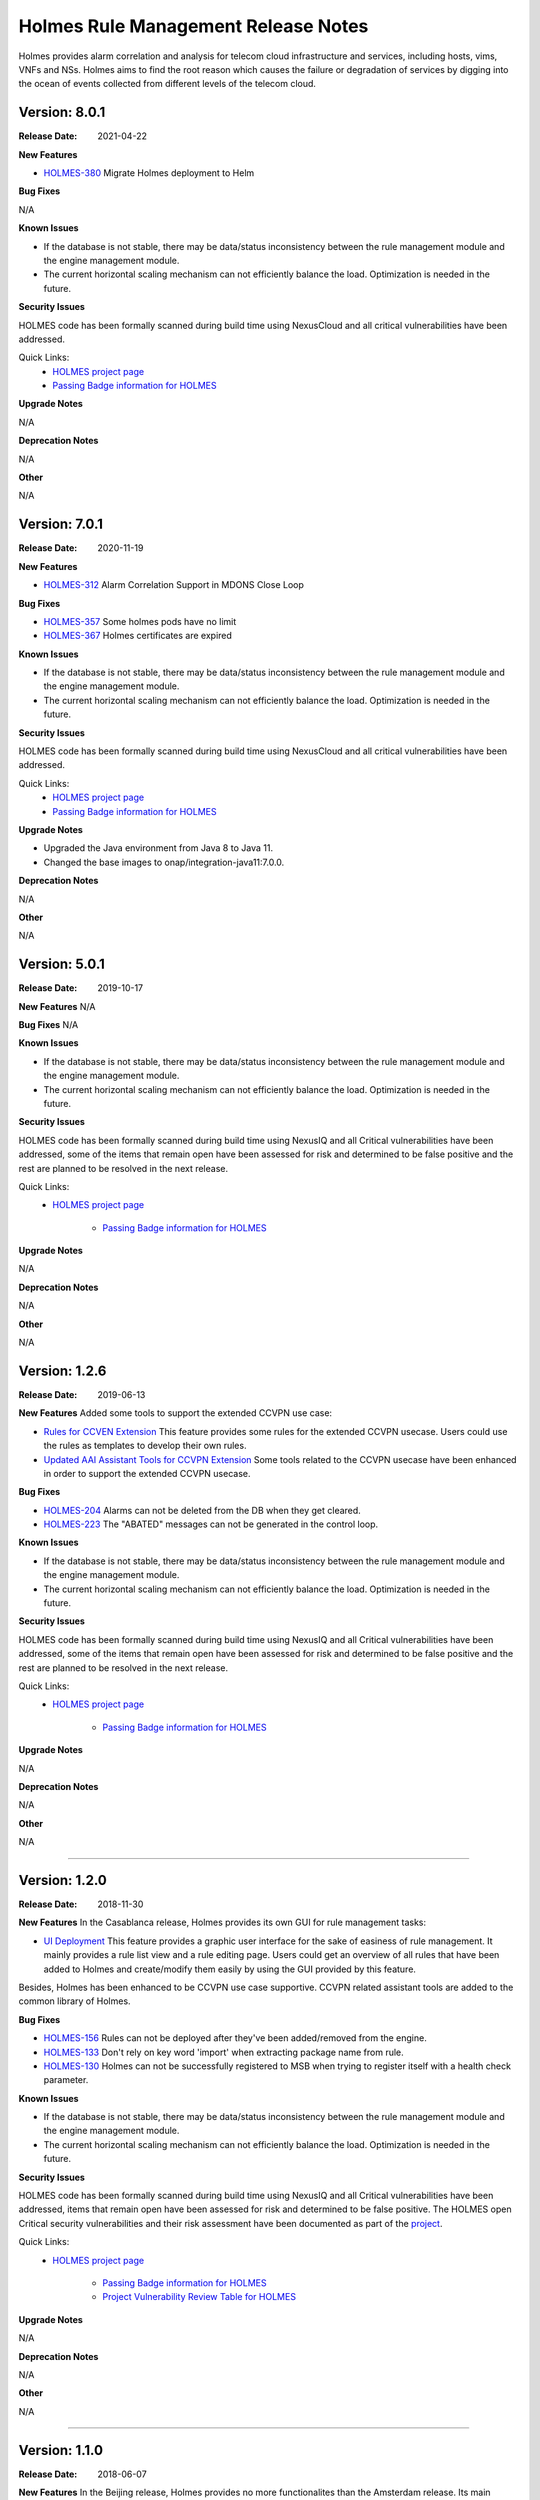 .. This work is licensed under a Creative Commons Attribution 4.0 International License.
.. http://creativecommons.org/licenses/by/4.0
.. _release_notes:


Holmes Rule Management Release Notes
====================================

Holmes provides alarm correlation and analysis for telecom cloud infrastructure
and services, including hosts, vims, VNFs and NSs. Holmes aims to find the root
reason which causes the failure or degradation of services by digging into the
ocean of events collected from different levels of the telecom cloud.

Version: 8.0.1
--------------

:Release Date: 2021-04-22


**New Features**

- `HOLMES-380 <https://jira.onap.org/browse/HOLMES-380>`_ Migrate Holmes deployment to Helm

**Bug Fixes**

N/A

**Known Issues**

- If the database is not stable, there may be data/status inconsistency between the rule management module and the engine management module.
- The current horizontal scaling mechanism can not efficiently balance the load. Optimization is needed in the future.

**Security Issues**

HOLMES code has been formally scanned during build time using NexusCloud and all critical vulnerabilities have been addressed.

Quick Links:
    - `HOLMES project page <https://wiki.onap.org/display/DW/Holmes+Project>`_

    - `Passing Badge information for HOLMES <https://bestpractices.coreinfrastructure.org/en/projects/1602>`_


**Upgrade Notes**

N/A


**Deprecation Notes**

N/A


**Other**

N/A


Version: 7.0.1
--------------

:Release Date: 2020-11-19


**New Features**

- `HOLMES-312 <https://jira.onap.org/browse/HOLMES-312>`_ Alarm Correlation Support in MDONS Close Loop

**Bug Fixes**

- `HOLMES-357 <https://jira.onap.org/browse/HOLMES-357>`_ Some holmes pods have no limit
- `HOLMES-367 <https://jira.onap.org/browse/HOLMES-367>`_ Holmes certificates are expired

**Known Issues**

- If the database is not stable, there may be data/status inconsistency between the rule management module and the engine management module.
- The current horizontal scaling mechanism can not efficiently balance the load. Optimization is needed in the future.

**Security Issues**

HOLMES code has been formally scanned during build time using NexusCloud and all critical vulnerabilities have been addressed.

Quick Links:
    - `HOLMES project page <https://wiki.onap.org/display/DW/Holmes+Project>`_

    - `Passing Badge information for HOLMES <https://bestpractices.coreinfrastructure.org/en/projects/1602>`_


**Upgrade Notes**

- Upgraded the Java environment from Java 8 to Java 11.
- Changed the base images to onap/integration-java11:7.0.0.


**Deprecation Notes**

N/A


**Other**

N/A


Version: 5.0.1
--------------

:Release Date: 2019-10-17


**New Features**
N/A

**Bug Fixes**
N/A

**Known Issues**

- If the database is not stable, there may be data/status inconsistency between the rule management module and the engine management module.
- The current horizontal scaling mechanism can not efficiently balance the load. Optimization is needed in the future.

**Security Issues**

HOLMES code has been formally scanned during build time using NexusIQ and all Critical vulnerabilities have been addressed, some of the items that remain open have been assessed for risk and determined to be false positive and the rest are planned to be resolved in the next release.

Quick Links:
    - `HOLMES project page <https://wiki.onap.org/display/DW/Holmes+Project>`_

 	- `Passing Badge information for HOLMES <https://bestpractices.coreinfrastructure.org/en/projects/1602>`_


**Upgrade Notes**

N/A


**Deprecation Notes**

N/A


**Other**

N/A

Version: 1.2.6
--------------

:Release Date: 2019-06-13


**New Features**
Added some tools to support the extended CCVPN use case:

- `Rules for CCVEN Extension <https://jira.onap.org/browse/HOLMES-193>`_ This feature provides some rules for the extended CCVPN usecase. Users could use the rules as templates to develop their own rules.
- `Updated AAI Assistant Tools for CCVPN Extension <https://jira.onap.org/browse/HOLMES-194>`_ Some tools related to the CCVPN usecase have been enhanced in order to support the extended CCVPN usecase.

**Bug Fixes**

- `HOLMES-204 <https://jira.onap.org/browse/HOLMES-204>`_ Alarms can not be deleted from the DB when they get cleared.
- `HOLMES-223 <https://jira.onap.org/browse/HOLMES-223>`_ The "ABATED" messages can not be generated in the control loop.

**Known Issues**

- If the database is not stable, there may be data/status inconsistency between the rule management module and the engine management module.
- The current horizontal scaling mechanism can not efficiently balance the load. Optimization is needed in the future.

**Security Issues**

HOLMES code has been formally scanned during build time using NexusIQ and all Critical vulnerabilities have been addressed, some of the items that remain open have been assessed for risk and determined to be false positive and the rest are planned to be resolved in the next release.

Quick Links:
    - `HOLMES project page <https://wiki.onap.org/display/DW/Holmes+Project>`_

 	- `Passing Badge information for HOLMES <https://bestpractices.coreinfrastructure.org/en/projects/1602>`_


**Upgrade Notes**

N/A


**Deprecation Notes**

N/A


**Other**

N/A

===========

Version: 1.2.0
--------------

:Release Date: 2018-11-30


**New Features**
In the Casablanca release, Holmes provides its own GUI for rule management tasks:

- `UI Deployment <https://jira.onap.org/browse/HOLMES-96>`_ This feature provides a graphic user interface for the sake of easiness of rule management. It mainly provides a rule list view and a rule editing page. Users could get an overview of all rules that have been added to Holmes and create/modify them easily by using the GUI provided by this feature.

Besides, Holmes has been enhanced to be CCVPN use case supportive. CCVPN related assistant tools are added to the common library of Holmes.

**Bug Fixes**

- `HOLMES-156 <https://jira.onap.org/browse/HOLMES-156>`_ Rules can not be deployed after they've been added/removed from the engine.
- `HOLMES-133 <https://jira.onap.org/browse/HOLMES-133>`_ Don't rely on key word 'import' when extracting package name from rule.
- `HOLMES-130 <https://jira.onap.org/browse/HOLMES-130>`_ Holmes can not be successfully registered to MSB when trying to register itself with a health check parameter.

**Known Issues**

- If the database is not stable, there may be data/status inconsistency between the rule management module and the engine management module.
- The current horizontal scaling mechanism can not efficiently balance the load. Optimization is needed in the future.

**Security Issues**

HOLMES code has been formally scanned during build time using NexusIQ and all Critical vulnerabilities have been addressed, items that remain open have been assessed for risk and determined to be false positive. The HOLMES open Critical security vulnerabilities and their risk assessment have been documented as part of the `project <https://wiki.onap.org/pages/viewpage.action?pageId=45298796>`_.

Quick Links:
    - `HOLMES project page <https://wiki.onap.org/display/DW/Holmes+Project>`_

 	- `Passing Badge information for HOLMES <https://bestpractices.coreinfrastructure.org/en/projects/1602>`_

 	- `Project Vulnerability Review Table for HOLMES <https://wiki.onap.org/pages/viewpage.action?pageId=45298796>`_


**Upgrade Notes**

N/A


**Deprecation Notes**

N/A


**Other**

N/A

===========


Version: 1.1.0
--------------

:Release Date: 2018-06-07


**New Features**
In the Beijing release, Holmes provides no more functionalites than the Amsterdam release. Its main features remains like follows:

- `Rule Management <https://jira.onap.org/browse/HOLMES-4>`_ The feature provides interfaces for the users to create, query, update and delete rules. In this release, they are used along with the DCAE interfaces to accomplish the deployment (creation/update) of the control loop related rules.

- `Engine Management <https://jira.onap.org/browse/HOLMES-5>`_ The feature is not exposed to the end user directly. It's mainly used internally by Holmes as a container for the execution of rules. It provides interface for rule verification and deployment/un-deployment.

Besides, Holmes has been enhanced to meet the platform maturity requirements. The enhancement mainly covers:

- Scaling: Holmes supports horizontal scale-in/scale-out operations in case it is overloaded by too large amounts of data.

- Security: Holmes has updated all its APIs to support the HTTPS protocol.

**Bug Fixes**

N/A

**Known Issues**

- If the database is not stable, there may be data/status inconsistency between the rule management module and the engine management module.
- The current horizontal scaling mechanism can not efficiently balance the load. Optimization is needed in the future.

**Security Issues**

HOLMES code has been formally scanned during build time using NexusIQ and all Critical vulnerabilities have been addressed, items that remain open have been assessed for risk and determined to be false positive. The HOLMES open Critical security vulnerabilities and their risk assessment have been documented as part of the `project <https://wiki.onap.org/pages/viewpage.action?pageId=28378012>`_.

Quick Links:
    - `HOLMES project page <https://wiki.onap.org/display/DW/Holmes+Project>`_

 	- `Passing Badge information for HOLMES <https://bestpractices.coreinfrastructure.org/en/projects/1602>`_

 	- `Project Vulnerability Review Table for HOLMES <https://wiki.onap.org/pages/viewpage.action?pageId=28378012>`_


**Upgrade Notes**

- `HOLMES-99 <https://jira.onap.org/browse/HOLMES-99>`_ Updated the Drools engine to Version 6.5.0.
- `HOLMES-104 <https://jira.onap.org/browse/HOLMES-104>`_ Update all interfaces to enforce the HTTPS protocal.
- `HOLMES-112 <https://jira.onap.org/browse/HOLMES-112>`_ Following the guideline of the Logging Enhancements Project to implement log collection.
- `HOLMES-106 <https://jira.onap.org/browse/HOLMES-106>`_ Implemented horizontal scaling.
- `HOLMES-123 <https://jira.onap.org/browse/HOLMES-123>`_ Fixed some vulnerability issues identified by Nexus IQ.


**Deprecation Notes**

None of the HTTP APIs provided in the Amsterdam release are available in Beijing anymore.


**Other**

N/A

===========

Version: 1.0.0
--------------

:Release Date: 2017-11-16


**New Features**
In the Amsterdam release, Holmes is mainly intended to support the alarm
correlation analysis for the VoLTE scenario. To get us there, Holmes provides
the following features:

- `Rule Management <https://jira.onap.org/browse/HOLMES-4>`_ The feature provides interfaces for the users to create, query, update and delete rules. In this release, they are used along with the DCAE interfaces to accomplish the deployment (creation/update) of the control loop related rules.

- `Engine Management <https://jira.onap.org/browse/HOLMES-5>`_ The feature is not exposed to the end user directly. It's mainly used internally by Holmes as a container for the execution of rules. It provides interface for rule verification and deployment/un-deployment.

**Bug Fixes**

This is the initial release.

**Known Issues**

If the database is not stable, there may be data/status inconsistency between the rule management module and the engine management module.

**Security Issues**

N/A

**Upgrade Notes**

N/A


End of Release Notes
